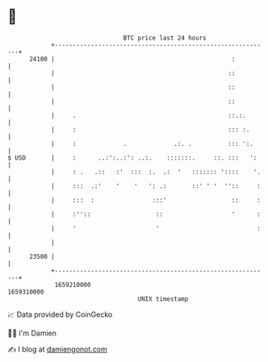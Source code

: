 * 👋

#+begin_example
                                   BTC price last 24 hours                    
               +------------------------------------------------------------+ 
         24100 |                                                 :          | 
               |                                                ::          | 
               |                                                ::          | 
               |                                                ::          | 
               |     .                                          ::.:.       | 
               |     :                                          ::: :.      | 
               |     :             .             .:. .          ::: ':.     | 
   $ USD       |     :      ..:':..:': ..:.    :::::::.     ::. :::   ':    | 
               |     : .   .::   :'  :::  :.  .:  '   ::::::: '::::    '.   | 
               |     :::  .:'    '    '   ': .:       ::' ' '  ''::     :   | 
               |     :::  :                :::'                  ::     :   | 
               |     :''::                  ::                   '      :   | 
               |     '                      '                           :   | 
               |                                                            | 
         23500 |                                                            | 
               +------------------------------------------------------------+ 
                1659210000                                        1659310000  
                                       UNIX timestamp                         
#+end_example
📈 Data provided by CoinGecko

🧑‍💻 I'm Damien

✍️ I blog at [[https://www.damiengonot.com][damiengonot.com]]
